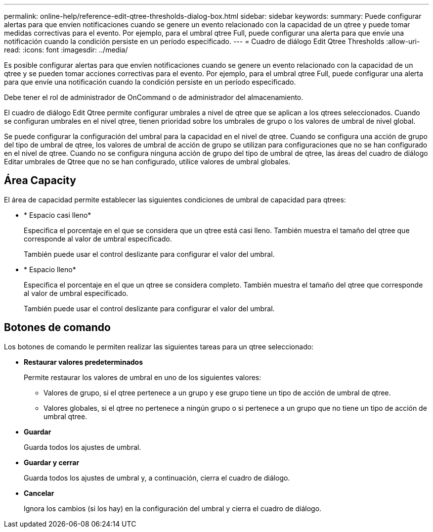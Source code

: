 ---
permalink: online-help/reference-edit-qtree-thresholds-dialog-box.html 
sidebar: sidebar 
keywords:  
summary: Puede configurar alertas para que envíen notificaciones cuando se genere un evento relacionado con la capacidad de un qtree y puede tomar medidas correctivas para el evento. Por ejemplo, para el umbral qtree Full, puede configurar una alerta para que envíe una notificación cuando la condición persiste en un período especificado. 
---
= Cuadro de diálogo Edit Qtree Thresholds
:allow-uri-read: 
:icons: font
:imagesdir: ../media/


[role="lead"]
Es posible configurar alertas para que envíen notificaciones cuando se genere un evento relacionado con la capacidad de un qtree y se pueden tomar acciones correctivas para el evento. Por ejemplo, para el umbral qtree Full, puede configurar una alerta para que envíe una notificación cuando la condición persiste en un período especificado.

Debe tener el rol de administrador de OnCommand o de administrador del almacenamiento.

El cuadro de diálogo Edit Qtree permite configurar umbrales a nivel de qtree que se aplican a los qtrees seleccionados. Cuando se configuran umbrales en el nivel qtree, tienen prioridad sobre los umbrales de grupo o los valores de umbral de nivel global.

Se puede configurar la configuración del umbral para la capacidad en el nivel de qtree. Cuando se configura una acción de grupo del tipo de umbral de qtree, los valores de umbral de acción de grupo se utilizan para configuraciones que no se han configurado en el nivel de qtree. Cuando no se configura ninguna acción de grupo del tipo de umbral de qtree, las áreas del cuadro de diálogo Editar umbrales de Qtree que no se han configurado, utilice valores de umbral globales.



== Área Capacity

El área de capacidad permite establecer las siguientes condiciones de umbral de capacidad para qtrees:

* * Espacio casi lleno*
+
Especifica el porcentaje en el que se considera que un qtree está casi lleno. También muestra el tamaño del qtree que corresponde al valor de umbral especificado.

+
También puede usar el control deslizante para configurar el valor del umbral.

* * Espacio lleno*
+
Especifica el porcentaje en el que un qtree se considera completo. También muestra el tamaño del qtree que corresponde al valor de umbral especificado.

+
También puede usar el control deslizante para configurar el valor del umbral.





== Botones de comando

Los botones de comando le permiten realizar las siguientes tareas para un qtree seleccionado:

* *Restaurar valores predeterminados*
+
Permite restaurar los valores de umbral en uno de los siguientes valores:

+
** Valores de grupo, si el qtree pertenece a un grupo y ese grupo tiene un tipo de acción de umbral de qtree.
** Valores globales, si el qtree no pertenece a ningún grupo o si pertenece a un grupo que no tiene un tipo de acción de umbral qtree.


* *Guardar*
+
Guarda todos los ajustes de umbral.

* *Guardar y cerrar*
+
Guarda todos los ajustes de umbral y, a continuación, cierra el cuadro de diálogo.

* *Cancelar*
+
Ignora los cambios (si los hay) en la configuración del umbral y cierra el cuadro de diálogo.


